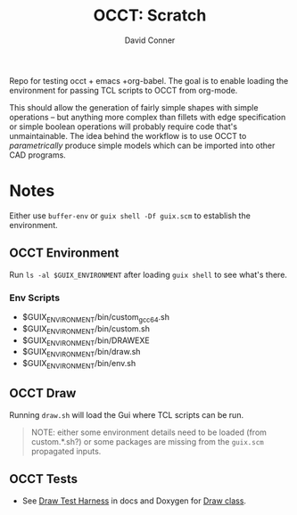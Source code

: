 #+TITLE:     OCCT: Scratch
#+AUTHOR:    David Conner
#+EMAIL:     noreply@te.xel.io
#+DESCRIPTION: notes

Repo for testing occt + emacs +org-babel. The goal is to enable loading the
environment for passing TCL scripts to OCCT from org-mode.

This should allow the generation of fairly simple shapes with simple operations
-- but anything more complex than fillets with edge specification or simple
boolean operations will probably require code that's unmaintainable. The idea
behind the workflow is to use OCCT to /parametrically/ produce simple models
which can be imported into other CAD programs.

* Notes

Either use =buffer-env= or =guix shell -Df guix.scm= to establish the
environment.

** OCCT Environment

Run =ls -al $GUIX_ENVIRONMENT= after loading =guix shell= to see what's there.

*** Env Scripts

+ $GUIX_ENVIRONMENT/bin/custom_gcc_64.sh
+ $GUIX_ENVIRONMENT/bin/custom.sh
+ $GUIX_ENVIRONMENT/bin/DRAWEXE
+ $GUIX_ENVIRONMENT/bin/draw.sh
+ $GUIX_ENVIRONMENT/bin/env.sh

** OCCT Draw

Running =draw.sh= will load the Gui where TCL scripts can be run.

#+begin_quote
NOTE: either some environment details need to be loaded (from custom.*.sh?) or
some packages are missing from the =guix.scm= propagated inputs.
#+end_quote

** OCCT Tests

+ See [[https://dev.opencascade.org/doc/overview/html/occt_user_guides__test_harness.html][Draw Test Harness]] in docs and Doxygen for [[https://dev.opencascade.org/doc/refman/html/class_draw.html][Draw class]].
